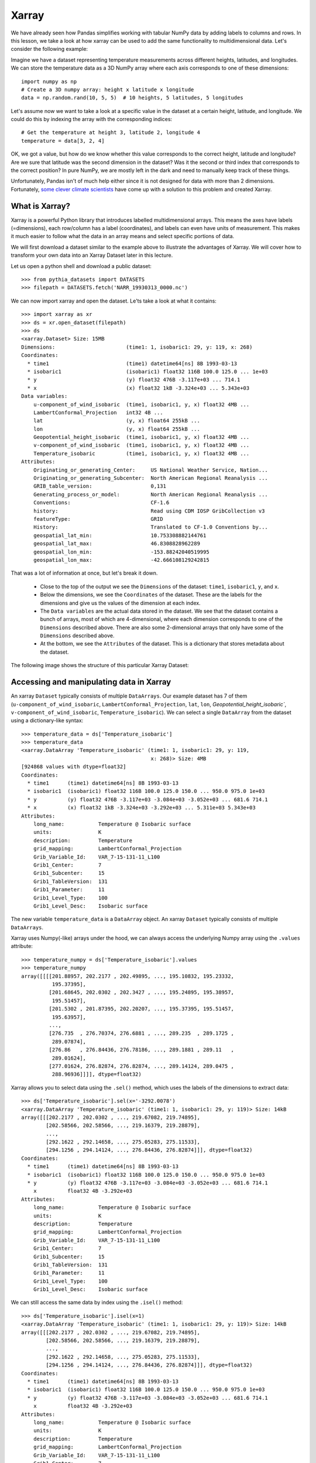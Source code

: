 .. _xarray:

Xarray
======

.. questions::

        - How shall we deal with real-world datasets that are usually more than just raw numbers?
        - What is the advantage of using labelled multidimensional arrays?
        - What does Xarray add to Numpy and Pandas to address these questions?
     
.. objectives::

        - Learn how to apply operations over dimensions and select values by label
        - Understand Xarray's DataArrays and Datasets
        - Learn how to easily plot data in Xarray
        - Learn how to turn your own data into an Xarray Dataset


.. highlight:: python


We have already seen how Pandas simplifies working with tabular NumPy data by adding labels to columns and rows. In this lesson, we take a look at how xarray can be used to add the same functionality to multidimensional data. Let's consider the following example: 

Imagine we have a dataset representing temperature measurements across different heights, latitudes, and longitudes. We can store the temperature data as a 3D NumPy array where each axis corresponds to one of these dimensions: :: 

        import numpy as np
        # Create a 3D numpy array: height x latitude x longitude
        data = np.random.rand(10, 5, 5)  # 10 heights, 5 latitudes, 5 longitudes


Let's assume now we want to take a look at a specific value in the dataset at a certain height, latitude, and longitude. We could do this by indexing the array with the corresponding indices: ::

        # Get the temperature at height 3, latitude 2, longitude 4
        temperature = data[3, 2, 4]

OK, we got a value, but how do we know whether this value corresponds to the correct height, latitude and longitude? Are we sure that latitude was the second dimension in the dataset? Was it the second or third index that corresponds to the correct position? In pure NumPy, we are mostly left in the dark and need to manually keep track of these things. 

Unfortunately, Pandas isn't of much help either since it is not designed for data with more than 2 dimensions. Fortunately, `some clever climate scientists <https://github.com/pydata/xarray/graphs/contributors>`_ have come up with a solution to this problem and created Xarray.

What is Xarray?
----------------

Xarray is a powerful Python library that introduces labelled multidimensional arrays. This means the axes have labels (=dimensions), each row/column has a label (coordinates), and labels can even have units of measurement. This makes it much easier to follow what the data in an array means and select specific portions of data.

We will first download a dataset similar to the example above to illustrate the advantages of Xarray. We will cover how to transform your own data into an Xarray Dataset later in this lecture.

Let us open a python shell and download a public dataset: ::
        
        >>> from pythia_datasets import DATASETS
        >>> filepath = DATASETS.fetch('NARR_19930313_0000.nc')

We can now import xarray and open the dataset. Le'ts take a look at what it contains: ::

        >>> import xarray as xr
        >>> ds = xr.open_dataset(filepath)
        >>> ds
        <xarray.Dataset> Size: 15MB
        Dimensions:                       (time1: 1, isobaric1: 29, y: 119, x: 268)
        Coordinates:
          * time1                         (time1) datetime64[ns] 8B 1993-03-13
          * isobaric1                     (isobaric1) float32 116B 100.0 125.0 ... 1e+03
          * y                             (y) float32 476B -3.117e+03 ... 714.1
          * x                             (x) float32 1kB -3.324e+03 ... 5.343e+03
        Data variables:
            u-component_of_wind_isobaric  (time1, isobaric1, y, x) float32 4MB ...
            LambertConformal_Projection   int32 4B ...
            lat                           (y, x) float64 255kB ...
            lon                           (y, x) float64 255kB ...
            Geopotential_height_isobaric  (time1, isobaric1, y, x) float32 4MB ...
            v-component_of_wind_isobaric  (time1, isobaric1, y, x) float32 4MB ...
            Temperature_isobaric          (time1, isobaric1, y, x) float32 4MB ...
        Attributes:
            Originating_or_generating_Center:     US National Weather Service, Nation...
            Originating_or_generating_Subcenter:  North American Regional Reanalysis ...
            GRIB_table_version:                   0,131
            Generating_process_or_model:          North American Regional Reanalysis ...
            Conventions:                          CF-1.6
            history:                              Read using CDM IOSP GribCollection v3
            featureType:                          GRID
            History:                              Translated to CF-1.0 Conventions by...
            geospatial_lat_min:                   10.753308882144761
            geospatial_lat_max:                   46.8308828962289
            geospatial_lon_min:                   -153.88242040519995
            geospatial_lon_max:                   -42.666108129242815

That was a lot of information at once, but let's break it down. 

        - Close to the top of the output we see the ``Dimensions`` of the dataset: ``time1``, ``isobaric1``, ``y``, and ``x``. 
        - Below the dimensions, we see the ``Coordinates`` of the dataset. These are the labels for the dimensions and give us the values of the dimension at each index.
        - The ``Data variables`` are the actual data stored in the dataset. We see that the dataset contains a bunch of arrays, most of which are 4-dimensional, where each dimension corresponds to one of the ``Dimensions`` described above. There are also some 2-dimensional arrays that only have some of the ``Dimensions`` described above.
        - At the bottom, we see the ``Attributes`` of the dataset. This is a dictionary that stores metadata about the dataset.


The following image shows the structure of this particular Xarray Dataset:

        .. image:: img/xarray/xarray_dataset_image.png


Accessing and manipulating data in Xarray
-----------------------------------------

An xarray ``Dataset`` typically consists of multiple ``DataArrays``. Our example dataset has 7 of them (``u-component_of_wind_isobaric``, ``LambertConformal_Projection``, ``lat``, ``lon``, `Geopotential_height_isobaric``, ``v-component_of_wind_isobaric``, ``Temperature_isobaric``).
We can select a single ``DataArray`` from the dataset using a dictionary-like syntax: ::

        >>> temperature_data = ds['Temperature_isobaric']
        >>> temperature_data
        <xarray.DataArray 'Temperature_isobaric' (time1: 1, isobaric1: 29, y: 119,
                                                  x: 268)> Size: 4MB
        [924868 values with dtype=float32]
        Coordinates:
          * time1      (time1) datetime64[ns] 8B 1993-03-13
          * isobaric1  (isobaric1) float32 116B 100.0 125.0 150.0 ... 950.0 975.0 1e+03
          * y          (y) float32 476B -3.117e+03 -3.084e+03 -3.052e+03 ... 681.6 714.1
          * x          (x) float32 1kB -3.324e+03 -3.292e+03 ... 5.311e+03 5.343e+03
        Attributes:
            long_name:           Temperature @ Isobaric surface
            units:               K
            description:         Temperature
            grid_mapping:        LambertConformal_Projection
            Grib_Variable_Id:    VAR_7-15-131-11_L100
            Grib1_Center:        7
            Grib1_Subcenter:     15
            Grib1_TableVersion:  131
            Grib1_Parameter:     11
            Grib1_Level_Type:    100
            Grib1_Level_Desc:    Isobaric surface


The new variable ``temperature_data`` is a ``DataArray`` object. An xarray ``Dataset`` typically consists of multiple ``DataArrays``.

Xarray uses Numpy(-like) arrays under the hood, we can always access the underlying Numpy array using the ``.values`` attribute: ::

        >>> temperature_numpy = ds['Temperature_isobaric'].values
        >>> temperature_numpy
        array([[[[201.88957, 202.2177 , 202.49895, ..., 195.10832, 195.23332,
                  195.37395],
                 [201.68645, 202.0302 , 202.3427 , ..., 195.24895, 195.38957,
                  195.51457],
                 [201.5302 , 201.87395, 202.20207, ..., 195.37395, 195.51457,
                  195.63957],
                 ...,
                 [276.735  , 276.70374, 276.6881 , ..., 289.235  , 289.1725 ,
                  289.07874],
                 [276.86   , 276.84436, 276.78186, ..., 289.1881 , 289.11   ,
                  289.01624],
                 [277.01624, 276.82874, 276.82874, ..., 289.14124, 289.0475 ,
                  288.96936]]]], dtype=float32)


Xarray allows you to select data using the ``.sel()`` method, which uses the labels of the dimensions to extract data: ::

        >>> ds['Temperature_isobaric'].sel(x='-3292.0078')
        <xarray.DataArray 'Temperature_isobaric' (time1: 1, isobaric1: 29, y: 119)> Size: 14kB
        array([[[202.2177 , 202.0302 , ..., 219.67082, 219.74895],
                [202.58566, 202.58566, ..., 219.16379, 219.28879],
                ...,
                [292.1622 , 292.14658, ..., 275.05283, 275.11533],
                [294.1256 , 294.14124, ..., 276.84436, 276.82874]]], dtype=float32)
        Coordinates:
          * time1      (time1) datetime64[ns] 8B 1993-03-13
          * isobaric1  (isobaric1) float32 116B 100.0 125.0 150.0 ... 950.0 975.0 1e+03
          * y          (y) float32 476B -3.117e+03 -3.084e+03 -3.052e+03 ... 681.6 714.1
            x          float32 4B -3.292e+03
        Attributes:
            long_name:           Temperature @ Isobaric surface
            units:               K
            description:         Temperature
            grid_mapping:        LambertConformal_Projection
            Grib_Variable_Id:    VAR_7-15-131-11_L100
            Grib1_Center:        7
            Grib1_Subcenter:     15
            Grib1_TableVersion:  131
            Grib1_Parameter:     11
            Grib1_Level_Type:    100
            Grib1_Level_Desc:    Isobaric surface


We can still access the same data by index using the ``.isel()`` method: ::

        >>> ds['Temperature_isobaric'].isel(x=1)
        <xarray.DataArray 'Temperature_isobaric' (time1: 1, isobaric1: 29, y: 119)> Size: 14kB
        array([[[202.2177 , 202.0302 , ..., 219.67082, 219.74895],
                [202.58566, 202.58566, ..., 219.16379, 219.28879],
                ...,
                [292.1622 , 292.14658, ..., 275.05283, 275.11533],
                [294.1256 , 294.14124, ..., 276.84436, 276.82874]]], dtype=float32)
        Coordinates:
          * time1      (time1) datetime64[ns] 8B 1993-03-13
          * isobaric1  (isobaric1) float32 116B 100.0 125.0 150.0 ... 950.0 975.0 1e+03
          * y          (y) float32 476B -3.117e+03 -3.084e+03 -3.052e+03 ... 681.6 714.1
            x          float32 4B -3.292e+03
        Attributes:
            long_name:           Temperature @ Isobaric surface
            units:               K
            description:         Temperature
            grid_mapping:        LambertConformal_Projection
            Grib_Variable_Id:    VAR_7-15-131-11_L100
            Grib1_Center:        7
            Grib1_Subcenter:     15
            Grib1_TableVersion:  131
            Grib1_Parameter:     11
            Grib1_Level_Type:    100
            Grib1_Level_Desc:    Isobaric surface


Xarray also provides a wide range of aggregation methods such as ``sum()``, ``mean()``, ``median()``, ``min()``, and ``max()``. We can use these methods to aggregate data over one or multiple dimensions: ::

        >>> # Calculate the mean over the 'isobaric1' dimension
        >>> ds['Temperature_isobaric'].mean(dim='isobaric1')
        <xarray.DataArray 'Temperature_isobaric' (time1: 1, y: 119, x: 268)> Size: 128kB
        array([[[259.88446, 259.90222, 259.91678, ..., 262.61667, 262.6285 ,
                 262.65167],
                [259.74866, 259.76752, 259.78638, ..., 262.5757 , 262.58218,
                 262.57516],
                [259.6156 , 259.63498, 259.65115, ..., 262.52075, 262.51215,
                 262.4976 ],
                ...,
                [249.8796 , 249.83649, 249.79501, ..., 254.43617, 254.49059,
                 254.54985],
                [249.8505 , 249.80202, 249.75244, ..., 254.37044, 254.42378,
                 254.47711],
                [249.82195, 249.75998, 249.71204, ..., 254.30956, 254.35805,
                 254.41139]]], dtype=float32)
        Coordinates:
          * time1    (time1) datetime64[ns] 8B 1993-03-13
          * y        (y) float32 476B -3.117e+03 -3.084e+03 -3.052e+03 ... 681.6 714.1
          * x        (x) float32 1kB -3.324e+03 -3.292e+03 ... 5.311e+03 5.343e+03


Let's take a look at a concrete example and compare it to NumPy. We will calculate the max temperature over the 'isobaric1' dimension at a specific value for x: ::

        >>> # Xarray
        >>> ds['Temperature_isobaric'].sel(x='-3259.5447').max(dim='isobaric1')
        array([[294.11   , 294.14124, 294.1256 , 294.0475 , 293.90686, 293.6256 ,
                ...,
                276.46936, 276.59436, 276.6881 , 276.78186, 276.82874]],
              dtype=float32)

In comparison, if we were to use plain Numpy, this would be: ::

        >>> # NumPy
        >>> np.max(temperature_numpy[:, :, :, 2 ], axis = 1)
        array([[294.11   , 294.14124, 294.1256 , 294.0475 , 293.90686, 293.6256 ,
                ...,
                276.46936, 276.59436, 276.6881 , 276.78186, 276.82874]],
              dtype=float32)



As you can see, the Xarray code is much more readable and we didn't need to keep track of the right indices and order of the dimensions.

Plotting data in Xarray
-----------------------

Like Pandas, Xarray comes with basic plotting capabilities. We can easily plot data in 1D and 2D using the ``.plot()`` method. Xarray uses a widely used plotting library called matplotlib for this. When calling the ``.plot()`` method, Xarray checks the dimensionality of the data and plots it accordingly. Let's import matplotlib and plot the data: ::

        >>> import matplotlib.pyplot as plt

        >>> ds['Temperature_isobaric'].isel(x=2).plot()
        >>> plt.show()
        
For a 2D DataArray the plot would resemble this example:

        .. image:: img/xarray/xarray_2d_plot.png

Note, that we didn't specify the axes labels, Xarray automatically used the coordinates of the DataArray for the plot. This plot might not be one you include directly in a paper, but it is a great way to quickly visualize your data.

Let's have a look at a dataslice of 1D data: ::

        >>> ds['Temperature_isobaric'].isel(x=2, y=5).plot()
        >>> plt.show()

The resulting plot detects the dimentionality of the data and plots it accordingly: 

        .. image:: img/xarray/xarray_1d_plot.png

If the data has more than two dimensions, Xarray will plot a histogram of the data: ::

        >>> ds['Temperature_isobaric'].plot()
        >>> plt.show()

The resulting plot would look like this:

        .. image:: img/xarray/xarray_hist.png

We can modify the plots by passing additional arguments to the ``.plot()`` method. Since we haven't discussed the plotting library matplotlib in this course, we will not go into further detail here. You can find more information in the `Xarray documentation <https://xarray.pydata.org/en/stable/plotting.html>`_.

Exercises 1
-----------

.. challenge:: Exercises: Xarray-1

        Download the ``NARR_19930313_0000.nc`` dataset have a look at all Data variables. Calculate the geopotential height at ``x=5148.3726`` averaged over ``y`` and return the median value. You can use the ``.plot()`` method to check on the way whether you use the correct dimensions and indices.

.. solution:: Solutions: Xarray-1

        One way of calculating this is: ::

                >>> from pythia_datasets import DATASETS
                >>> import xarray as xr
                >>> 
                >>> filepath = DATASETS.fetch('NARR_19930313_0000.nc')
                >>> ds = xr.open_dataset(filepath)
                >>> ds['Geopotential_height_isobaric'].sel(x=5148.3726).mean('y').median()
                <xarray.DataArray 'Geopotential_height_isobaric' ()> Size: 4B
                array(4395.487, dtype=float32)
                Coordinates:
                    x        float32 4B 5.148e+03




Creating your own Xarray Dataset
--------------------------------

Creating your own Xarray Dataset is quite simple. We can create a Dataset from scratch using basic Python data structures. Let's create a simple weather dataset with pressure and humidity data with the following script: ::

        import xarray as xr
        import numpy as np

        # Define coordinates using basic Python lists
        time = ['2023-01-01', '2023-01-02', '2023-01-03', '2023-01-04', '2023-01-05']
        location = ['Location1', 'Location2', 'Location3']

        # Define data variables as numpy arrays
        pressure_data = np.random.rand(5, 3) * 1000  # Random pressure data in hPa
        humidity_data = np.random.rand(5, 3) * 100  # Random humidity data

        # Put everything together to create the Dataset
        ds = xr.Dataset(
            {
                "pressure": (["time", "location"], pressure_data),
                "humidity": (["time", "location"], humidity_data)
            },
            coords={
                "time": time,
                "location": location
            },
            attrs={
                "description": "Weather data",
                "units": {
                    "pressure": "hPa",
                    "humidity": "%"
                },
                "creation_date": "2023-01-01",
                "author": "Data Scientist"
            }
        )


Converting Xarray objects to NumPy, Pandas and NetCDF
------------------------------------------------------

Another handy feature of Xarray is the simple conversion between Xarray objects, NumPy arrays, Pandas DataFrames and even NetCDF files. 

To convert an xarray DataArray to a NumPy array, you can use the ``.values`` attribute or the ``.to_numpy()`` method: ::

        # Convert the 'pressure' DataArray to a NumPy array
        pressure_numpy = ds['pressure'].values
        # or
        pressure_numpy = ds['pressure'].to_numpy()

To convert the entire Dataset or individual DataArrays to pandas DataFrames, use the ``.to_dataframe()`` method: ::

        # Convert the entire Dataset to a DataFrame
        df = ds.to_dataframe()
        # Convert a single DataArray to DataFrame
        pressure_df = ds['pressure'].to_dataframe()

To save the dataset as a NetCDF file, use the ``.to_netcdf()`` method: ::

        # Save the Dataset as a NetCDF file
        ds.to_netcdf('weather_data.nc')


Exercises 2
-----------

.. challenge:: Exercises: Xarray-2

        Let's change from clmate science to finance for this example. We assume we want to put the stock prices and trading volumes of three companies over ten days in one dataset. Create an Xarray Dataset that uses time and company as dimensions and contains two DataArrays: ``stock_price`` and ``trading_volume``. You can choose the values for the stock prices and trading volumes yourself. As a last thing, add the currency of the stock prices as an attribute to the Dataset.

.. solution:: Solutions: Xarray-2

        We can use a script similar to this one: ::

                import xarray as xr
                import numpy as np

                time = [
                    "2023-01-01",
                    "2023-01-02",
                    "2023-01-03",
                    "2023-01-04",
                    "2023-01-05",
                    "2023-01-06",
                    "2023-01-07",
                    "2023-01-08",
                    "2023-01-09",
                    "2023-01-10",
                ]
                companies = ["AAPL", "GOOGL", "MSFT"]
                stock_prices = np.random.normal(loc=[100, 1500, 200], scale=[10, 50, 20], size=(10, 3))
                trading_volumes = np.random.randint(1000, 10000, size=(10, 3))
                ds = xr.Dataset(
                    {
                        "stock_price": (["time", "company"], stock_prices),
                        "trading_volume": (["time", "company"], trading_volumes),
                    },
                    coords={"time": time, "company": companies},
                    attrs={"currency": "USD"},
                )
                print(ds)

        The output should then resemble this: ::

                > python exercise.py
                <xarray.Dataset> Size: 940B
                Dimensions:         (time: 10, company: 3)
                Coordinates:
                  * time            (time) <U10 400B '2023-01-01' '2023-01-02' ... '2023-01-10'
                  * company         (company) <U5 60B 'AAPL' 'GOOGL' 'MSFT'
                Data variables:
                    stock_price     (time, company) float64 240B 101.1 1.572e+03 ... 217.8
                    trading_volume  (time, company) int64 240B 1214 7911 4578 ... 4338 6861 6958
                Attributes:
                    currency:  USD





Advanced Topics 
---------------

We have barely scratched the surface of all the features Xarray has to offer. Hopefully this quick introduction has shown you whether Xarray is the right tool for your data analysis needs. If you are interested in learning more about Xarray, here are some topics for further reading:


- Xarray integrates with Dask to support parallel computations and streaming computation on datasets that don’t fit into memory. If you work with datasets that are too large for your memory, have a read of the chapter `Parallel computing with Dask <https://docs.xarray.dev/en/stable/user-guide/dask.html>`_ in the Xarray documentation.
- If you want to accelerate Xarray operations with your GPU, have a look at `CuPy-Xarray <https://cupy-xarray.readthedocs.io/latest/>`_.
- Xarray can be combined with pint, a Python library that adds support for physical quantities to NumPy arrays. This `blog post <https://xarray.dev/blog/introducing-pint-xarray>`_ provides a good introduction to the topic.
- You can extend Xarray with your own methods using the `register_dataset_accessor() <https://docs.xarray.dev/en/stable/generated/xarray.register_dataset_accessor.html>`_ method. This is a powerful feature that allows you to add custom methods to your own Xarray Datasets.
